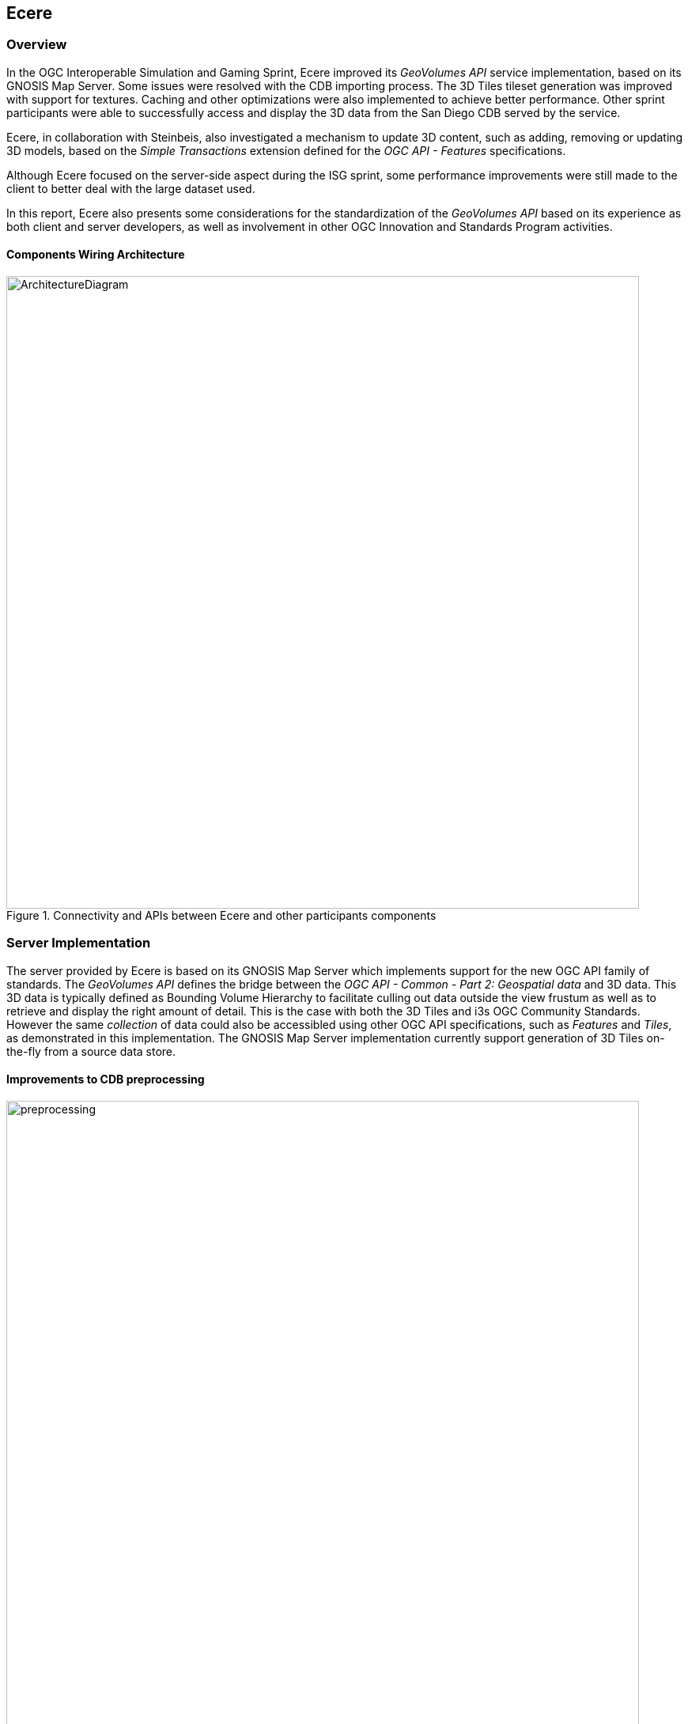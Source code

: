 == Ecere

=== Overview

In the OGC Interoperable Simulation and Gaming Sprint, Ecere improved its _GeoVolumes API_ service implementation, based on its
GNOSIS Map Server. Some issues were resolved with the CDB importing process. The 3D Tiles tileset generation was improved with support for textures.
Caching and other optimizations were also implemented to achieve better performance.
Other sprint participants were able to successfully access and display the 3D data from the San Diego CDB served by the service.

Ecere, in collaboration with Steinbeis, also investigated a mechanism to update 3D content, such as adding, removing or updating 3D models,
based on the _Simple Transactions_ extension defined for the _OGC API - Features_ specifications.

Although Ecere focused on the server-side aspect during the ISG sprint,
some performance improvements were still made to the client to better deal with the large dataset used.

In this report, Ecere also presents some considerations for the standardization of the _GeoVolumes API_ based on its experience as both
client and server developers, as well as involvement in other OGC Innovation and Standards Program activities.

==== Components Wiring Architecture

[#Ecere-Architecture,reftext='{figure-caption} {counter:figure-num}']
.Connectivity and APIs between Ecere and other participants components
image::images/Ecere/ArchitectureDiagram.png[align="center",width="800"]

=== Server Implementation

The server provided by Ecere is based on its GNOSIS Map Server which implements support for the new OGC API family of standards.
The _GeoVolumes API_ defines the bridge between the _OGC API - Common - Part 2: Geospatial data_ and 3D data.
This 3D data is typically defined as Bounding Volume Hierarchy to facilitate culling out data outside the view frustum
as well as to retrieve and display the right amount of detail. This is the case with both the 3D Tiles and i3s OGC Community Standards.
However the same _collection_ of data could also be accessibled using other OGC API specifications, such as _Features_ and _Tiles_,
as demonstrated in this implementation.
The GNOSIS Map Server implementation currently support generation of 3D Tiles on-the-fly from a source data store.

==== Improvements to CDB preprocessing

[#Ecere-Preprocessing,reftext='{figure-caption} {counter:figure-num}']
.Preprocessing step to import CDB into GNOSIS Data Store
image::images/Ecere/preprocessing.png[align="center",width="800"]

Ecere's dynamic 3D data server is based on the GNOSIS Map Server, which can serve data from a number of data stores (e.g. GeoPackages),
but works best with the data optimized to its native http://docs.opengeospatial.org/per/17-041.html#_gnosis_data_store_to_hold_vector_raster_or_gridded_coverage_with_shared_tiling_structure[GNOSIS Data Store].
Content is stored in a way which bears many similarities with CDB, except the https://maps.ecere.com/ogcapi/tileMatrixSets/GNOSISGlobalGrid[GNOSIS Global Grid] is used for tiling, which compared to the
https://maps.ecere.com/ogcapi/tileMatrixSets/CDBGlobalGrid[CDB Global Grid] (i.e. CDB Zones and Level of Details), better approximates equal area for polar regions, and features more practical sizes for overview tiles.
Another advantage of the GNOSIS Data Store is grouping of Level of Details to balance file size and file count.
Both of these improvements, along with embracing GeoPackage and extensions, are being considered for a future revision of the CDB standard.
In the latest version of the GNOSIS Data Store, a SQLite database is used for attributes and spatial indexing, while tiled geometry (encoded according
to the https://docs.ogc.org/per/18-025.html#GMTSpecs[GNOSIS Map Tiles specifications]) is stored in
http://manpages.ubuntu.com/manpages/focal/man1/ear.1.html[Ecere archives].
For 3D models, point geometry tiles encode 3D positions, orientations, scaling and model identifiers to instantiate 3D models.
The 3D models themselves are encoded following the https://docs.ogc.org/per/18-025.html#E3DSpecs[E3D specifications].

Ecere's GNOSIS Cartographer can import CDB to a GNOSIS Data Store in a preprocesing step.
Issues with this process were identified and resolved during the sprint.
Among these issues, one caused an inconsistent data store, which resulted in broken links from the Features API access to the 3D buildings data.

==== Improvements to 3D Tiles generation

[#Ecere-Preprocessing,reftext='{figure-caption} {counter:figure-num}']
.Generating Batched 3D Models 3D Tiles on demand
image::images/Ecere/3DTilesGeneration.png[align="center",width="800"]

===== Improved functionality

One important improvement made to the 3D Tiles and glTF generation for the sprint is support for textures, including referencing shared external textures
to minimize the amount of texture memory required, since many buildings in the San Diego CDB dataset re-use the same textures.

Another improvement concerned avoiding to list empty tiles in the tilesets, which resulted in error mesages being printed out in the CesiumJS console when
the library attempted to load these tiles and received an empty file.

The testing by other participants during the sprint allowed to identify and resolve other issues with the dymamic 3D data server.
This was a welcomed opportunity as this dynamic server was not ready in time for Technology Integration Experiments during the _3D Container & Tiles_ pilot.

It was originally planned to improve additional aspects of the 3D Tiles tileset generation,
such as generating multiple Level of Details and improving the accuracy of the bounding volumes,
but as there was not enough time to complete this during the sprint, it will be the subject of further development.

===== Vertical datum implications of CDB and 3D Tiles

Ecere also grasped a better understanding of the vertical datum implications of CDB and 3D Tiles, clarifying with the help of other participants that
the elevation model is always relative to the WGS84 ellipsoid. However, for the generated 3D Tiles of 3D models from the San Diego CDB to sit properly
on the CesiumJS world terrain mesh (_terrainProvider: worldTerrain_), the ECF coordinates translation tranformation for the 3D Tiles specified in the tileset
had to be based on the geoid (i.e. adding the geoid offset from the ellipsoid). This seems odd, as it would have been expected to be based on the ellipsoid,
since CDB elevation, and all transforms are Earth centric. It is still not clear whether this is an issue with the San Diego CDB, with the CesiumJS
_worldTerrain_ terrain provider, or a misunderstanding on Ecere's part.

===== Performance Improvements

Because the GNOSIS Map Server generates 3D Tiles on-the-fly as they are being requested, it can easily support dynamic updates.
However, this requires this generation capability to be very fast. Especially because multiple level of details are not yet provided, the performance
turned out to be an important issue with the TIEs.

Ecere identified that the https://assimp.org[Open Asset Import Library] (_libassimp_) currently used by the GNOSIS Map Server to export glTF 2 3D models
suffers from a number of critical performance issues. As an example of the scale of the problem, while exporting a 3D model to E3D takes a fraction of a second,
exporting the same model to glTF 2 using the _libassimp_ would take over a minute.

Ecere reached out to the developers community of that library and performed profiling to identify bottlenecks in the export process.
For the most important bottleneck (the library wasting a lot of processing power generating glTF unique buffer identifiers),
a work around was implemented, and an https://github.com/assimp/assimp/issues/3444[issue] was filed with the project.

The second most important bottleneck has also been identified as being the merging of all meshes of a single node (even if they use different materials),
prior to exporting to glTF 2. The meshes must be provided separately to _libassimp_, as its model definition structures require each mesh to have a single material.

To further mitigate the performance issues, caching of the glTF 2 models was implemented in the GNOSIS Map Server.
As a result, any affected cached model should be cleared when updates to the source data occur.

==== OGC API - Common end-points

The following end-points are implemented in the GNOSIS Map Server, based on OGC API - Common specifications.

===== Common - Part 1: Core

Landing Page: https://maps.ecere.com/ogcapi

NOTE: API description (`/api`) and conformance declaration (`/conformance`) end-points are still under development.

===== Common - Part 2: Geospatial Data

List of data layers: https://maps.ecere.com/ogcapi/collections

San Diego CDB composite data layer: https://maps.ecere.com/ogcapi/collections/SanDiegoCDB

The component layers making up the composite data layer are separate data layers, but hierarchy is implied from the `:` separator,
as proposed at https://github.com/opengeospatial/oapi_common/issues/11#issuecomment-677947387. Additional discussion on this topic
is found below under the _GeoVolumes API_ Considerations / Hierarchies of _collections_ topic.

San Diego CDB elevation data layer: https://maps.ecere.com/ogcapi/collections/SanDiegoCDB:Elevation

San Diego CDB geotypical trees data layer: https://maps.ecere.com/ogcapi/collections/SanDiegoCDB:Trees

San Diego CDB Coronado bridge data layer: https://maps.ecere.com/ogcapi/collections/SanDiegoCDB:CoronadoBridge

NOTE: It is odd that this 3D model of a very specific bridge was found in the geotypical man-made features CDB dataset component selector.

San Diego CDB geospecific buildings data layer: https://maps.ecere.com/ogcapi/collections/SanDiegoCDB:Buildings

San Diego CDB hydrography vector data layer: https://maps.ecere.com/ogcapi/collections/SanDiegoCDB:Hydrography

San Diego CDB roads vector data layer: https://maps.ecere.com/ogcapi/collections/SanDiegoCDB:Roads

San Diego CDB medium resolution imagery data layer: https://maps.ecere.com/ogcapi/collections/SanDiegoCDB:ImageryL07

San Diego CDB higher resolution imagery data layer: https://maps.ecere.com/ogcapi/collections/SanDiegoCDB:ImageryL09

==== 3D Tiles Bounding Volume Hierarchy end-points

The following end-points implement a Bounding Volume Hierarchy tileset based on 3D Tiles specifications.

3D Buildings 3D Tiles tileset: https://maps.ecere.com/ogcapi/collections/SanDiegoCDB:Buildings/3DTiles/tileset.json

Example Batched 3D Models 3D Tile: https://maps.ecere.com/ogcapi/collections/SanDiegoCDB:Buildings/tiles/GNOSISGlobalGrid/13/5229/5730.b3dm

These tilesets can be used directly with clients based on CesiumJS, or other clients supporting 3D Tiles.

[#Ecere-API-3DTiles,reftext='{figure-caption} {counter:figure-num}']
.San Diego CDB 3D Tiles tileset visualized in CesiumJS
image::images/Ecere/CesiumSanDiego2.jpg[align="center",width="800"]

Although this is not required, since it follows a fixed tiling scheme (called implicit tiling in 3D Tiles), the individual tiles end-points
also coincide with the _OGC API - Tiles_ end-points described below.

==== OGC API - Tiles and 3D Models extension end-points

In additions to tilesets of 3D Tiles organized as a Bounding Volume Hierarchy, the GNOSIS Map Server implements an alternative approach to accessing the
3D data which is closer to the CDB access and data model. For example, tiles contain reference points with transformation information which reference
individual 3D models. These models are available at `/models/{modelID}` resources. This approach was first introduced and used in the
_OGC - Testbed 14 - CityGML and Augmented Reality_ work package, as a continuation of work done in _OGC - Testbed 13 - 3D Performance Clients_ https://docs.ogc.org/per/17-046.html#Experiment7[work package],
tested with a detailed CDB of New York City from Flight Safety, and detailed in the
http://docs.opengeospatial.org/per/18-025.html#ClientServerCommunication[engineering report].

It was demonstrated again in the _3D Container & Tiles_ pilot with the Camp Pendleton CDB from Presagis (see https://www.youtube.com/watch?v=mzGy2nRLgzY[video]),
and again in this ISG pilot with the sample San Diego CDB from CAE.

A variation of this approach still implements a Tiles API, but rather than vector points referencing 3D models, the models contained within a tile
are all embedded in a single 3D model making up the whole tile. This is supported for E3D, binary glTF, and Batched 3D Models.
The batched 3D models resources are referenced by the 3D Tile tileset nodes, so the two approaches are not entirely separate.

A notable improvement to the implementation of this approach in the sprint is the new support for glTF and Batched 3D Models 3D Tiles in addition to E3D,
including support for textures.

In both variations, as well as in the 3D Tiles tileset approach, the tiles and individual models reference shared textures at the `/textures` end-point.
Those textures are also available in different formats, e.g. pre-compressed as ETC2 mipmaps series (when requesting `etc2` format), and
different resolutions (currently implemented by appending `-512` or `-256` for 512 x 512 and 256 x 256 versions of the texture).

The Ecere service also serves other data layers (from the San Diego CDB dataset as well as others) using the Tiles API, including elevation data coverages,
imagery, vector features, and tiled rendered maps.

Sample _OGC API - Tiles_ end-points for the San Diego dataset are listed below:

===== Tiles API

The following end-points are standard 2D tiles end-points, but some also provide 3D information
(e.g. heights for elevation models and 3D points, scaling and orientations positioning 3D models).

3D Buildings Tiles API tilesets: https://maps.ecere.com/ogcapi/collections/SanDiegoCDB:Buildings/tiles

3D Buildings Tiles API GNOSIS Global Grid tileset: https://maps.ecere.com/ogcapi/collections/SanDiegoCDB:Buildings/tiles/GNOSISGlobalGrid

Example tile referencing models (Mapbox Vector Tile): https://maps.ecere.com/ogcapi/collections/SanDiegoCDB:Buildings/tiles/GNOSISGlobalGrid/13/5229/5730.mvt

[#Ecere-API-PointsTile,reftext='{figure-caption} {counter:figure-num}']
.Mapbox Vector Tile of points positioning 3D buildings visualized in QGIS
image::images/Ecere/points.jpg[align="center",width="400"]

Example tile referencing models (GeoJSON): https://maps.ecere.com/ogcapi/collections/SanDiegoCDB:Buildings/tiles/GNOSISGlobalGrid/13/5229/5730.json

Example Elevation Tile (GeoTIFF): https://maps.ecere.com/ogcapi/collections/SanDiegoCDB:Elevation/tiles/GNOSISGlobalGrid/14/10425/11425.tif

[#Ecere-API-ElevationTile,reftext='{figure-caption} {counter:figure-num}']
.Elevation Tile visualized in QGIS
image::images/Ecere/elevationTile.jpg[align="center",width="256"]

Example Elevation Map Tile (PNG): https://maps.ecere.com/ogcapi/collections/SanDiegoCDB:Elevation/map/tiles/GNOSISGlobalGrid/14/10425/11425.png

[#Ecere-API-ElevationMapTile,reftext='{figure-caption} {counter:figure-num}']
.Elevation Map Tile
image::images/Ecere/elevationMapTile.jpg[align="center",width="256"]

Example Imagery Tile (PNG): https://maps.ecere.com/ogcapi/collections/SanDiegoCDB:ImageryL09/tiles/GNOSISGlobalGrid/16/41700/45700.png

[#Ecere-API-ImageryTile,reftext='{figure-caption} {counter:figure-num}']
.Imagery Tile
image::images/Ecere/imageryTile.jpg[align="center",width="256"]

Example Roads Map Tile (JPG): https://maps.ecere.com/ogcapi/collections/SanDiegoCDB:Roads/map/tiles/GNOSISGlobalGrid/11/1300/1430.jpg

[#Ecere-API-RoadsMapTile,reftext='{figure-caption} {counter:figure-num}']
.Roads Map Tile
image::images/Ecere/roadsMapTile.jpg[align="center",width="256"]

The following end-points also are standard 2D tiles end-points, but binary glTF and Batched 3D Models formats allow to retrieve 3D content tiled according
to a tile matrix set defined by the 2D Tiled Matrix Set http://docs.opengeospatial.org/is/17-083r2/17-083r2.html[standard]:

Example E3D Batched 3D Models tile: https://maps.ecere.com/ogcapi/collections/SanDiegoCDB:Buildings/tiles/GNOSISGlobalGrid/13/5229/5730.e3d

Example binary glTF Batched 3D Models tile: https://maps.ecere.com/ogcapi/collections/SanDiegoCDB:Buildings/tiles/GNOSISGlobalGrid/13/5229/5730.glb

[#Ecere-API-BuildingModel,reftext='{figure-caption} {counter:figure-num}']
.glTF batched 3D models tile visualized in https://gltf-viewer.donmccurdy.com/#model=https://maps.ecere.com/ogcapi/collections/SanDiegoCDB:Buildings/tiles/GNOSISGlobalGrid/13/5229/5730.glb[glTF model viewer]
image::images/Ecere/glbTile.jpg[align="center",width="800"]

Example 3D Tile Batched 3D Models tile: https://maps.ecere.com/ogcapi/collections/SanDiegoCDB:Buildings/tiles/GNOSISGlobalGrid/13/5229/5730.b3dm

(the b3dm tiles are what the 3D Tiles tilesets refer to).

===== Referenced 3D Models Extensions

The following end-points implement a proposed extension specific to 3D Models, consisting primarily of `/models/{modelID}`:

Example Trees 3D Model (glTF): https://maps.ecere.com/ogcapi/collections/SanDiegoCDB:Trees/models/1207959554.glb

[#Ecere-API-TreeModel,reftext='{figure-caption} {counter:figure-num}']
.glTF Palm tree model visualized in https://gltf-viewer.donmccurdy.com/#model=https://maps.ecere.com/ogcapi/collections/SanDiegoCDB:Trees/models/1207959554.glb[glTF model viewer]
image::images/Ecere/glbTree.jpg[align="center",width="800"]
'''

Coronado Bridge 3D Model (glTF): https://maps.ecere.com/ogcapi/collections/SanDiegoCDB:CoronadoBridge/models/1207959553.glb

[#Ecere-API-TreeModel,reftext='{figure-caption} {counter:figure-num}']
.glTF Coronado Bridge visualized in https://gltf-viewer.donmccurdy.com/#model=https://maps.ecere.com/ogcapi/collections/SanDiegoCDB:CoronadoBridge/models/1207959553.glb[glTF model viewer]
image::images/Ecere/glbBridge.jpg[align="center",width="800"]
'''

Petco Park (Buildings) 3D Model (E3D): https://maps.ecere.com/ogcapi/collections/SanDiegoCDB:Buildings/models/1208101215.e3d

Petco Park (Buildings) 3D Model (glTF): https://maps.ecere.com/ogcapi/collections/SanDiegoCDB:Buildings/models/1208101215.glb

[#Ecere-API-BuildingModel,reftext='{figure-caption} {counter:figure-num}']
.glTF 3D building visualized in https://gltf-viewer.donmccurdy.com/#model=https://maps.ecere.com/ogcapi/collections/SanDiegoCDB:Buildings/models/1208101215.glb[glTF model viewer]
image::images/Ecere/glbBuilding.jpg[align="center",width="800"]
'''

_Currently, model identifiers are stored in `model::id` property of vector points, while orientation is stored in `model::orientation`, and scaling
in `model::scaling`._

Example texture: https://maps.ecere.com/ogcapi/collections/SanDiegoCDB:Buildings/textures/59.png

[#Ecere-API-Texture,reftext='{figure-caption} {counter:figure-num}']
.Texture for San Diego CDB Petco Park 3D model
image::images/Ecere/texture59.png[align="center",width="512"]

The textures references are encoded as relative paths within the glTF 3D models.

==== Other OGC API end-points

The GNOSIS Map Server offers access to the San Diego CDB data through additional OGC API access mechanisms, including the
_Features_, _Maps_ and _Coverages_ APIs.

===== Features

Buildings Features: https://maps.ecere.com/ogcapi/collections/SanDiegoCDB:Buildings/items

Trees Features: https://maps.ecere.com/ogcapi/collections/SanDiegoCDB:Trees/items

Roads Features: https://maps.ecere.com/ogcapi/collections/SanDiegoCDB:Roads/items

Hydrography Features: https://maps.ecere.com/ogcapi/collections/SanDiegoCDB:Hydrography/items

===== Maps

Hydrography Map: https://maps.ecere.com/ogcapi/collections/SanDiegoCDB:Hydrography/map/default.jpg

[#Ecere-API-Hydro,reftext='{figure-caption} {counter:figure-num}']
.San Diego CDB hydrography map
image::images/Ecere/hydrography.jpg[align="center",width="342"]
'''

Roads Map: https://maps.ecere.com/ogcapi/collections/SanDiegoCDB:Roads/map/default.jpg?width=2048

[#Ecere-API-Roads,reftext='{figure-caption} {counter:figure-num}']
.San Diego CDB roads map
image::images/Ecere/roads.jpg[align="center",height="1000"]
'''

Imagery Map: https://maps.ecere.com/ogcapi/collections/SanDiegoCDB:ImageryL09/map/default.png

[#Ecere-API-Imagery7,reftext='{figure-caption} {counter:figure-num}']
.San Diego CDB medium resolution imagery
image::images/Ecere/imagery7.jpg[align="center",height="1000"]
'''

[#Ecere-API-Imagery7,reftext='{figure-caption} {counter:figure-num}']
.San Diego CDB high resolution imagery
image::images/Ecere/imagery9.jpg[align="center",width="800"]
'''

Elevation Map: https://maps.ecere.com/ogcapi/collections/SanDiegoCDB:Elevation/map/default.png

[#Ecere-API-Elevation,reftext='{figure-caption} {counter:figure-num}']
.San Diego CDB elevation map
image::images/Ecere/elevation.jpg[align="center",width="800"]

===== Coverages

Elevation (GeoTIFF): https://maps.ecere.com/ogcapi/collections/SanDiegoCDB:Elevation/coverage.tif

[#Ecere-API-Coverage,reftext='{figure-caption} {counter:figure-num}']
.Coverage for San Diego CDB elevation visualized in QGIS
image::images/Ecere/coverage.jpg[align="center",width="800"]

==== Technology Integration Experiments

Several of the other sprint participants were able to succesfully access and display the dynamic 3D Tiles tilest generated from the San Diego CDB
data on-the-fly by the new Ecere service end-point (https://maps.ecere.com/ogcapi) for the GNOSIS Map Server, specfically the
https://maps.ecere.com/ogcapi/collections/SanDiegoCDB[San Diego CDB set of data layers].
Hexagon, InfoDao, Simblocks and Steinbeis all reported that their clients were able to successfully access and visualize the data.

Sample screenshots of some participants clients follow.

[#Ecere-TIE-InfoDao,reftext='{figure-caption} {counter:figure-num}']
.InfoDao Client accessing San Diego CDB data as 3D Tiles from Ecere's GNOSIS Map Server
image::images/InfoDao/ecereSanDiegoPassing.png[align="center",width="800"]
'''

[#Ecere-TIE-Steinbeis,reftext='{figure-caption} {counter:figure-num}']
.Steinbeis Client flying over San Diego CDB data accessed as 3D Tiles from Ecere's GNOSIS Map Server
image::images/Ecere/steinbeis1.jpg[align="center",width="800"]
'''

[#Ecere-TIE-Steinbeis2,reftext='{figure-caption} {counter:figure-num}']
.Steinbeis Client accessing San Diego CDB data as 3D Tiles from Ecere's GNOSIS Map Server
image::images/Steinbeis-Client-to-Ecere-Server-LoD2Texture.png[align="center",width="800"]
'''

Participants also re-tested the older _GeoVolumes API_ end-point from 3D Container & Tiles pilot (https://maps.ecere.com/3DAPI) which was
a simple instance of Apache serving the New York 3D Buildings 3D Tiles dataset as static content.

[#Ecere-TIE-InfoDaoNYC,reftext='{figure-caption} {counter:figure-num}']
.InfoDao Client accessing New York CDB as 3D Tiles from Ecere's static 3D Tiles server
image::images/InfoDao/ecereNewYorkPassing.png[align="center",width="800"]
'''

Additionally, Ecere performed a number of TIEs with a simple CesiumJS client using the https://sandcastle.cesium.com/[Cesium Sand Castle] setup.
Sample client JavaScript code, which can simply be copied there and used to run the test, follows.
It sets up the buildings, trees as well as the Coronado Bridge, together with the Cesium world terrain.

```js
var worldTerrain = Cesium.createWorldTerrain({ requestWaterMask: true, requestVertexNormals: true });
var viewer = new Cesium.Viewer("cesiumContainer", { terrainProvider: worldTerrain });
var scene = viewer.scene;
var trees = scene.primitives.add(new Cesium.Cesium3DTileset(
   { url: "https://maps.ecere.com/ogcapi/collections/SanDiegoCDB:Trees/3DTiles/tileset.json" }));
var bridge = scene.primitives.add(new Cesium.Cesium3DTileset(
   { url: "https://maps.ecere.com/ogcapi/collections/SanDiegoCDB:CoronadoBridge/3DTiles/tileset.json" }));
var buildings = scene.primitives.add(new Cesium.Cesium3DTileset(
   { url: "https://maps.ecere.com/ogcapi/collections/SanDiegoCDB:Buildings/3DTiles/tileset.json" }));
```

[#Ecere-TIE-CesiumJS1,reftext='{figure-caption} {counter:figure-num}']
.CesiumJS Client accessing San Diego CDB data as 3D Tiles from Ecere's GNOSIS Map Server (Petco Park)
image::images/Ecere/CesiumSanDiego3.jpg[align="center",width="800"]
'''

[#Ecere-TIE-CesiumJS2,reftext='{figure-caption} {counter:figure-num}']
.CesiumJS Client accessing San Diego CDB data as 3D Tiles from Ecere's GNOSIS Map Server (houses and cape)
image::images/Ecere/CesiumSanDiego4.jpg[align="center",width="800"]
'''

[#Ecere-TIE-CesiumJS3,reftext='{figure-caption} {counter:figure-num}']
.CesiumJS Client accessing San Diego CDB data as 3D Tiles from Ecere's GNOSIS Map Server (houses up close)
image::images/Ecere/CesiumSanDiego8.jpg[align="center",width="800"]

=== Updating the 3D content

==== Simple Transactions

Ecere proposed that a straightforward way to support updates of 3D models would be to support the _Simple Transactions_ extension originally defined for _OGC API - Features_.
This is especially appropriate if the server exposes the collection of data as both a GeoVolumes / Bounding Volume Hierarchy, and vector _Features_, as is
the case for the GNOSIS Map Server implementation. This would work well with data stores originating from different types of data sources, such as
CDB, CityGML or OpenStreetMap 3D buildings, which all involve vector features definitions for the data. In CDB, for both geotypical and geospecific models,
tiles of vector point features reference a 3D model by a unique identifier. This is very similar to the _Tiles API_ approach implemented in the Ecere service.

==== Updating 3D models

With _Simple Transactions_, those vector points would be represented at a `/items` end-point to which a GeoJSON document including a 3D position, an identifier
referencing a model, and an optional transformation including scaling and/or orientation could be submitted via `POST` to add a new item. Similarly, a `PUT` at a
`/items/{featureID}` resource could be used to update an existing feature (e.g. to move it, change its associated 3D model, or change attributes), and a
`DELETE` on that resource would remove it.

To add a whole new 3D model, a model encoded in a supported format could be submitted via `POST` to the `/models` end-point
(also used with GET for retrieving referenced individual models in the _OGC API - Tiles_ extension for 3D data discussed above).
Once added, the model could be retrieved in a different format than it was submitted as, e.g. an OpenFlight 3D model could be uploaded, which
the GNOSIS Map Server converts to its native E3D format internally, and a client could request and retrieve the model in binary glTF.
The `PUT` and `DELETE` methods could also be supported at the `/models/{modelID}` end-point.

Once an update is made, the server should either automaticaly trigger re-generation, or if generating on-the-fly any cached 3D Tile should be invalidated
so that the next time a client requests the data it will reflect the latest changes. When generating these tiles, if the 3D models position is relative
to the terrain, they can also be clamped to the latest terrain elevation model.

==== Updating terrain elevation

Transactions could also be supported to update the terrain elevation model, in a number of possible ways which a server could decide to support, based on
what best fits its data model:

- Updates could be done on a tile-by-tile basis, i.e. doing a `PUT` on `/tiles/{tileMatrixSetID}/{{tileMatrix}/{row}/{column}`.
- The concept of _coverage scenes_ (gridded elevation coverage parts covering arbitrary extents) could be used to add, remove or update specific regions of the data.
  This concept was explored in the _Testbed 15 - Open Portrayal Framework_ http://docs.opengeospatial.org/per/19-070.html#ogc-api-images-transactional[_Images API_], where those scenes were called images.
- A _Coverages Transactions_ extension could also potentially be specified which maps an array of new elevation values to a spatial extent.

Regardless of the approach used to update, the server can provide the latest version of the terrain elevation in the same way, whether as 2D coverage tiles, or
3D Tiles quantized terrain mesh. As of the time of the sprint, the GNOSIS Map Server only generates 3D Tiles for the models, but support for generating
quantized terrain mesh from the gridded elevation is planned, based on the internal terrain tesselation capabilities used in Ecere's GNOSIS library.

==== Change Sets

Because the history of the changes introduced by these transactions could also be recorded, it would be possible for a client to request the list
of all tiles affected by the changes since a certain checkpoints, or between two checkpoints. It could also be possible to retrieve the data at a certain
checkpoint if the full changes history are preserved. Part of this approach was explored in the context of the _Testbed 15 - Open Portrayal Framework_
http://docs.opengeospatial.org/per/19-070.html#_requirement_class_changeset_core[Change Sets] alongside the Images API.

==== Implementation progress

During the ISG sprint there was not enough time to implement these Transactions on the server, however development towards that goal started the following week
during the OGC sprint for _OGC API - Features Simple Transactions_.
Some progress on the implementation of the addition, replacement and removal of point features placing 3D models at the data store level was achieved,
testing with the San Diego CDB datasets, as seen in the following screen captures.

[#Ecere-Add,reftext='{figure-caption} {counter:figure-num}']
.Model instance added via a `POST` of a GeoJSON feature to `.../SanDiegoCDB:Buildings/items`
image::images/Ecere/add.jpg[align="center",width="800"]

The following GeoJSON was used to describe the feature to be added:

```JSON
{
   "type": "Feature",
   "geometry": {
      "type": "Point",
      "coordinates": [
        -117.14098258,
        32.73238869,
        76.24
      ]
   },
   "properties": {
      "model::id": 1745156142,
      "model::orientation": [ 0, 0, 0 ]
   }
}
```

'''

[#Ecere-Update,reftext='{figure-caption} {counter:figure-num}']
.Model instance updated (re-oriented) via a `PUT` to `.../SanDiegoCDB:Buildings/items/651450` (the feature ID)
image::images/Ecere/update.jpg[align="center",width="800"]

The following GeoJSON was used to update the feature:

```JSON
{
   "type": "Feature",
   "geometry": {
      "type": "Point",
      "coordinates": [
        -117.14098258,
        32.73238869,
        76.24
      ]
   },
   "properties": {
      "model::id": 1745156142,
      "model::orientation": [ 180, 0, 0 ]
   }
}
```

'''

[#Ecere-Update,reftext='{figure-caption} {counter:figure-num}']
.Model instance removed via a `DELETE` on `.../SanDiegoCDB:Buildings/items/651450`
image::images/Ecere/remove.jpg[align="center",width="800"]

'''
[#Ecere-AddedCesim,reftext='{figure-caption} {counter:figure-num}']
.Added model retrieved within a 3D Tile, shown in CesiumJS
image::images/Ecere/AddedHouseCesium.jpg[align="center",width="800"]

=== Client Implementation

In the _3D Container and Tiles Pilot_, Ecere improved client-side support for visualizing 3D Tiles and performed
a number of TIEs with _GeoVolumes API_ implementations from all other participants of the pilot, as well as with
the GNOSIS Map Server using the Tiles API and associated extensions for 3D data.
The result of those TIEs are demonstrated in a https://www.youtube.com/watch?v=mzGy2nRLgzY[video] and discussed in the _3DC&T_ engineering report.

For the ISG sprint, Ecere spent efforts mainly on improving the server component and investigating a mechanism to update the 3D data.

However some performance improvements were done on the client to better accommodate the large amount of detailed models and
full resolution textures of the San Diego CDB dataset. An issue with the rendering of referenced 3D models, where an applied orientation
was not taken into account to light it properly, was also resolved.

Sample screenshots of GNOSIS Cartographer visualizing the imported San Diego CDB follow.
In addition to this dataset, worldwide elevation data from http://viewfinderpanoramas.org/[Viewfinder Panoramas] by Jonathan de Ferranti
and imagery from NASA Visible Earth's https://earthobservatory.nasa.gov/features/BlueMarble[Blue Marble] are used outside of the extent covered by the San Diego dataset.

[#Ecere-Client-1,reftext='{figure-caption} {counter:figure-num}']
.San Diego CDB data visualized in Ecere's GNOSIS Cartographer (cape)
image::images/Ecere/SanDiego2.jpg[align="center",width="800"]
'''

[#Ecere-Client-2,reftext='{figure-caption} {counter:figure-num}']
.San Diego CDB data visualized in Ecere's GNOSIS Cartographer (hotels and palm trees)
image::images/Ecere/SanDiego4.jpg[align="center",width="800"]
'''

[#Ecere-Client-3,reftext='{figure-caption} {counter:figure-num}']
.San Diego CDB data visualized in Ecere's GNOSIS Cartographer (skyscrapers)
image::images/Ecere/SanDiego5.jpg[align="center",width="800"]
'''

[#Ecere-Client-4,reftext='{figure-caption} {counter:figure-num}']
.San Diego CDB data visualized in Ecere's GNOSIS Cartographer (Coronado bridge)
image::images/Ecere/SanDiego11.jpg[align="center",width="800"]
'''

[#Ecere-Client-5,reftext='{figure-caption} {counter:figure-num}']
.San Diego CDB data visualized in Ecere's GNOSIS Cartographer (airstrip)
image::images/Ecere/SanDiego14.jpg[align="center",width="800"]

'''
[#Ecere-Client-6,reftext='{figure-caption} {counter:figure-num}']
.San Diego CDB data visualized in Ecere's GNOSIS Cartographer (high above, showing 3D globe)
image::images/Ecere/SanDiego15.jpg[align="center",width="800"]

This last image features ESA https://sci.esa.int/web/gaia/-/60196-gaia-s-sky-in-colour-equirectangular-projection[Gaia's Sky in colour] (Gaia Data Processing and Analysis Consortium (DPAC); A. Moitinho / A. F. Silva / M. Barros / C. Barata,
University of Lisbon, Portugal; H. Savietto, Fork Research, Portugal.) CC BY SA 3.0.

=== GeoVolumes API Considerations

Ecere feels that there are still important adjustments to be made, and questions to answer with regards to the _GeoVolumes API_ draft specifications
for it to progress towards becoming an OGC standard, and in particular to integrate well within the new OGC API family of standards.

==== Building upon OGC API - Common foundations

First, the draft specifications very heavily borrowed from what is now the _OGC API - Common - Part 2: Geospatial data_ specifications, which define
among other things the response schema for the information on a given _collection_.
Therefore, ideally the specifications should reference as a dependency these _Common - Part 2_ specifications, and ensure to remain fully compatible.
This has the tremendous benefits of making any geospatial data easily accessed in the same manner, regardless of whether it is vector data, raster data,
or 3D datasets, and greatly simplifies the development of both servers and client.

The main new capabilities introduced by _GeoVolumes_ are:

1. a relation type to identify 3D data,
2. media types for 3D content, and
3. and a way to subset the 3D content itself.

==== Proper relation types, registered media types and links

Following the _GeoVolumes API_ draft specifications, the relation type is currently specified as `items`.
However, per the resolution of _OGC API - Common_ issue https://github.com/opengeospatial/oapi_common/issues/140[#140], the relation type
should be distinctive for the specific API, `items` being  reserved for the use of the `/items` end-point as used in _Features_ and _Records_.
The OGC Naming Authority has also clarified that new relation types should consist of a fully resolvable URL.
Instead, relation types such as `http://www.opengis.net/def/rel/ogc/1.0/3ddata` or `http://www.opengis.net/def/rel/ogc/1.0/bvhtileset`
(if intended specifically for bounding volume hierarchy tileset distributions) could be used instead.

The media type for 3D Tiles is specified as `application/json+3dtiles`, and the one for i3s as `application/json+i3s`.
However media types probably need to be properly officially registered with IANA before being specified in the standard.

The concept of `alternate` and `original` are also something which should be brought to the attention of the _Common_ SWG.
In particular, it has been mentioned multiple times (e.g. see https://github.com/opengeospatial/oapi_common/issues/160#issuecomment-679198581[this comment])
that APIs should avoid adding new properties to the OGC APIs links to maximize compatibility with standard web tooling.

==== Common bounding boxes

In the _3D Container & Tiles pilot_, `bbox` was used as the mechanism to subset the 3D content, but there is a
https://github.com/opengeospatial/oapi_common/issues/167[proposal] in _Common_ to make `subset`
the standard mechanism by which to subset geospatial data, which has the advantage of an unambiguous syntax with regards to axis order.

In the GeoVolumes specifications, the list of collections can also be filtered by `bbox`, but this is functionality already covered by
_Common - Part 2_, so the _GeoVolumes_ would not need to specify anything additional for this purpose, although the specifications in _Common_ should
probably be reviewed in light of the _GeoVolumes_ use case.

==== Hierarchies of _collections_

The current specifications also define collections hierarchies, but the way it does so breaks compatibility with _Common - Part 2_, which explicitly avoids
making hierarchies of collections part of the core. This allows both a client which understands hierarchies, and one which is oblivious to them
to properly access all _collections_ on a server, regardless of whether the server implements the hierarchy extension or not.
An approach to implement hierarchies in this extensible manner is proposed in
https://github.com/opengeospatial/oapi_common/issues/11#issuecomment-677947387[_Common_ issue #11],
and was also the original demonstration of hierarchies in the _3D Container & Tiles_ pilot in TIEs between Ecere and Helyx
(though at the time `/` was used rather than `:` as hierarchy separators).
In the sprint this was also discussed with Steinbeis in https://github.com/opengeospatial/OGC-ISG-Sprint-Sep-2020/issues/5[issue #5].

==== GeoVolumes API's raison d'être and name

What the GeoVolumes / 3D data API does _not_ define (at least currently), is how one actually explores the Bounding Volume Hierarchy,
asks for specific nodes, or how to encode 3D content.

The _GeoVolumes API_ has sometimes been presented as being a space-centric API, meaning that the collections and the space they define can exist
without any content. However, Ecere does not find this description accurate in terms of how the current specification, based on _OGC API - Common - Part 2_,
are defined and used. In _Common - Part 2_ (like in _Features_) the extent is always the space occupied by the data, not something that exists conceptually
without data. Even if data layers or data sets can be organized in hierarchies using geographic names of cities or states or countries,
those are always a human-friendly convenient way to organize the data, rather than a strict definition of space.

It is not clear whether a space-centric API, or a new way to access 3D content which is neither i3s nor 3D Tiles, are part of what the _GeoVolumes API_ aims
to be, but in Ecere's opinion it is not what those specifications define, so if it is indeed the intent, perhaps additional conformance classes could be
defined to fulfill those objectives.

Although extremely simple, the current specifications have proven to be very successful in establishing a bridge between 3D data
(e.g. defined in OGC 3D Tiles or i3s standards) and the OGC API family of standards, and so could form a very good basis for a first _Core_
part for the standard. It would be essential however to address the aforementioned issues relating to integration with _Common - Part 2_.

Partly because of disagreeing with the fact that the API is space-centric, Ecere also feels that the name _GeoVolumes_ does not properly describe the API at all.
Just like 2D content is retrieved via _OGC API - Features_ or _OGC API - Coverages_, and those APIs are not called _GeoExtents_. In fact, those APIs can also
deliver 3D features or 3D coverages content in vector or raster form. A better name for the new API might be something like _3D Data_.

It would also be worthwhile to note that all that the specifications define so far are a relation type and media types, which would be also be defined by the
OGC Naming Authority and/or IANA.
Therefore, until more advanced capabilities specific to 3D are defined as part of the specifications, perhaps the _3D Data API_ could consist simply of a
Best Practice document on how to use OGC API - Common (Part 1: Core and Part 2: Geospatial data), as well as the 3D Tiles and i3s OGC community standards to
efficiently deliver 3D content in an interoperable manner?

==== Tiles API & 3D Models Extension

During the sprint and the 3D Container & Tile pilot, other participants did not directly experiment with the _OGC API - Tiles_ approach and extensions
as implemented by the Ecere service (such as the `/models` end-point) to deliver and access 3D content, although they were used by others in Testbed 14.
Ecere feels that these end-points would be excellent candidates for defining additional conformance classes which could be tested in future interoperability
experiments. Specifically, these end-points are much closer to the CDB data model, yet provide much more efficient access mechanism to visualize the 3D data
than merely serving CDB from the file system, and can be implemented in parallel to distributing the data using the Bounding Volume Hierarchy approach
as i3s and/or 3D Tiles.

Additional detailed feedback on the _GeoVolumes API_ was also provided by Ecere in response to the questionnaire set up by Helyx.
